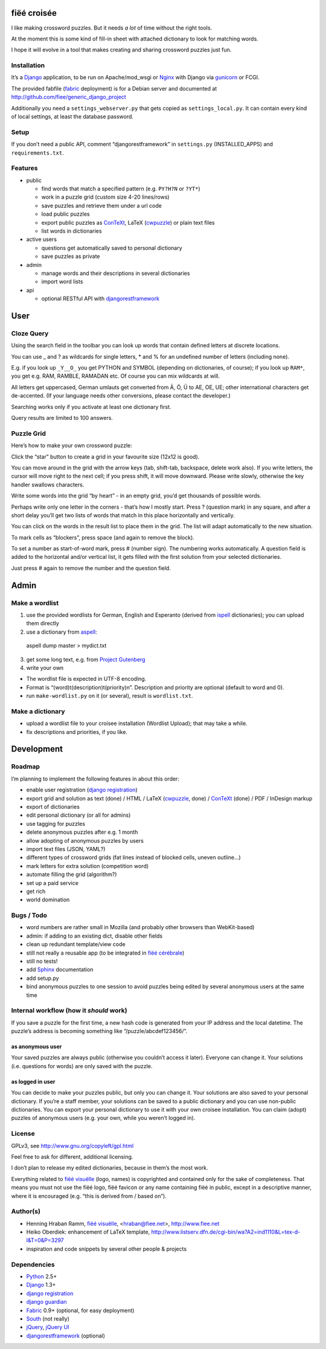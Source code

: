 fiëé croisée
============

I like making crossword puzzles. But it needs *a lot* of time without the right tools. 

At the moment this is some kind of fill-in sheet with attached dictionary to look for matching words.

I hope it will evolve in a tool that makes creating and sharing crossword puzzles just fun.


Installation
------------

It’s a Django_ application, to be run on Apache/mod_wsgi or Nginx_ with Django via gunicorn_ or FCGI.

The provided fabfile (fabric_ deployment) is for a Debian server 
and documented at http://github.com/fiee/generic_django_project

Additionally you need a ``settings_webserver.py`` that gets copied as ``settings_local.py``.
It can contain every kind of local settings, at least the database password.


Setup
-----

If you don’t need a public API, comment “djangorestframework” in ``settings.py`` (INSTALLED_APPS)
and ``requirements.txt``.


Features
--------

* public

  * find words that match a specified pattern (e.g. ``PY?H?N`` or ``?YT*``)
  * work in a puzzle grid (custom size 4-20 lines/rows)
  * save puzzles and retrieve them under a url code
  * load public puzzles
  * export public puzzles as ConTeXt_, LaTeX (cwpuzzle_) or plain text files
  * list words in dictionaries

* active users

  * questions get automatically saved to personal dictionary
  * save puzzles as private

* admin

  * manage words and their descriptions in several dictionaries
  * import word lists

* api

  * optional RESTful API with djangorestframework_


User
====

Cloze Query
-----------

Using the search field in the toolbar you can look up words that contain defined letters at discrete locations.

You can use _ and ? as wildcards for single letters, * and % for an undefined number of letters (including none).

E.g. if you look up ``_Y__O_`` you get PYTHON and SYMBOL (depending on dictionaries, of course);
if you look up ``RAM*``, you get e.g. RAM, RAMBLE, RAMADAN etc. Of course you can mix wildcards at will.

All letters get uppercased, German umlauts get converted from Ä, Ö, Ü to AE, OE, UE; other international
characters get de-accented. (If your language needs other conversions, please contact the developer.)

Searching works only if you activate at least one dictionary first.

Query results are limited to 100 answers.


Puzzle Grid
-----------

Here’s how to make your own crossword puzzle:

Click the “star” button to create a grid in your favourite size (12x12 is good).

You can move around in the grid with the arrow keys (tab, shift-tab, backspace, delete work also).
If you write letters, the cursor will move right to the next cell; if you press shift, it will move downward.
Please write slowly, otherwise the key handler swallows characters.

Write some words into the grid “by heart” - in an empty grid, you’d get thousands of possible words.

Perhaps write only one letter in the corners - that’s how I mostly start.
Press ? (question mark) in any square, and after a short delay you’ll get two lists of words that match in this place horizontally and vertically.

You can click on the words in the result list to place them in the grid. The list will adapt automatically to the new situation.

To mark cells as “blockers”, press space (and again to remove the block).

To set a number as start-of-word mark, press # (number sign). The numbering works automatically.
A question field is added to the horizontal and/or vertical list, it gets filled with the first solution from your selected dictionaries.
 
Just press # again to remove the number and the question field.


Admin
=====

Make a wordlist
---------------

1. use the provided wordlists for German, English and Esperanto 
   (derived from ispell_ dictionaries); you can upload them directly
2. use a dictionary from aspell_:

 aspell dump master > mydict.txt

3. get some long text, e.g. from `Project Gutenberg`_
4. write your own

* The wordlist file is expected in UTF-8 encoding.
* Format is “(word)\t(description)\t(priority)\n”. Description and priority are optional (default to word and 0).
* run ``make-wordlist.py`` on it (or several), result is ``wordlist.txt``.


Make a dictionary
-----------------

* upload a wordlist file to your croisee installation (Wordlist Upload); that may take a while.
* fix descriptions and priorities, if you like.


Development
===========

Roadmap
-------

I’m planning to implement the following features in about this order:

* enable user registration (`django registration`_)
* export grid and solution as text (done) / HTML / LaTeX (cwpuzzle_, done) / ConTeXt_ (done) / PDF / InDesign markup
* export of dictionaries
* edit personal dictionary (or all for admins)
* use tagging for puzzles
* delete anonymous puzzles after e.g. 1 month
* allow adopting of anonymous puzzles by users
* import text files (JSON, YAML?)
* different types of crossword grids (fat lines instead of blocked cells, uneven outline...)
* mark letters for extra solution (competition word)
* automate filling the grid (algorithm?)
* set up a paid service
* get rich
* world domination


Bugs / Todo
-----------

* word numbers are rather small in Mozilla (and probably other browsers than WebKit-based)
* admin: if adding to an existing dict, disable other fields
* clean up redundant template/view code
* still not really a reusable app (to be integrated in `fiëé cérébrale`_)
* still no tests!
* add Sphinx_ documentation
* add setup.py
* bind anonymous puzzles to one session to avoid puzzles being edited by several anonymous users at the same time


Internal workflow (how it *should* work)
----------------------------------------

If you save a puzzle for the first time, a new hash code is generated from your IP address and the local datetime.
The puzzle’s address is becoming something like “/puzzle/abcdef123456/”.

as anonymous user
^^^^^^^^^^^^^^^^^

Your saved puzzles are always public (otherwise you couldn’t access it later). Everyone can change it.
Your solutions (i.e. questions for words) are only saved with the puzzle.

as logged in user
^^^^^^^^^^^^^^^^^

You can decide to make your puzzles public, but only you can change it.
Your solutions are also saved to your personal dictionary.
If you’re a staff member, your solutions can be saved to a public dictionary and you can use non-public dictionaries.
You can export your personal dictionary to use it with your own croisee installation.
You can claim (adopt) puzzles of anonymous users (e.g. your own, while you weren’t logged in).


License
-------

GPLv3, see http://www.gnu.org/copyleft/gpl.html

Feel free to ask for different, additional licensing.

I don’t plan to release my edited dictionaries, because in them’s the most work.

Everything related to `fiëé visuëlle`_ (logo, names) is copyrighted and contained only for the sake of completeness.
That means you must not use the fiëé logo, fiëé favicon or any name containing fiëé in public, 
except in a descriptive manner, where it is encouraged (e.g. “this is derived from / based on”).


Author(s)
---------

* Henning Hraban Ramm, `fiëé visuëlle`_, <hraban@fiee.net>, http://www.fiee.net
* Heiko Oberdiek: enhancement of LaTeX template, http://www.listserv.dfn.de/cgi-bin/wa?A2=ind1110&L=tex-d-l&T=0&P=3297
* inspiration and code snippets by several other people & projects


Dependencies
------------

* Python_ 2.5+
* Django_ 1.3+
* `django registration`_
* `django guardian`_
* Fabric_ 0.9+ (optional, for easy deployment)
* South_ (not really)
* jQuery_, `jQuery UI`_
* djangorestframework_ (optional)


.. _fiëé visuëlle: http://www.fiee.net
.. _fiëé cérébrale: http://www.cerebrale.net

.. _Python: http://www.python.org
.. _Sphinx: http://sphinx.pocoo.org/
.. _Fabric: http://docs.fabfile.org/
.. _South: http://south.aeracode.org/
.. _gunicorn: http://gunicorn.org/

.. _Django: http://www.djangoproject.com
.. _django registration: https://bitbucket.org/ubernostrum/django-registration/
.. _django guardian: http://packages.python.org/django-guardian/
.. _django mptt: https://github.com/django-mptt/django-mptt/
.. _djangorestframework: http://django-rest-framework.org/

.. _YUI grids css: http://developer.yahoo.com/yui/grids/
.. _jQuery: http://docs.jquery.com/
.. _jQuery UI: http://jqueryui.com/demos/

.. _Nginx: http://wiki.nginx.org/
.. _ConTeXt: http://wiki.contextgarden.net
.. _cwpuzzle: http://ctan.org/tex-archive/macros/latex/contrib/gene/crossword
.. _Project Gutenberg: http://www.gutenberg.org

.. _ispell: http://ficus-www.cs.ucla.edu/geoff/ispell.html
.. _aspell: http://aspell.net/
